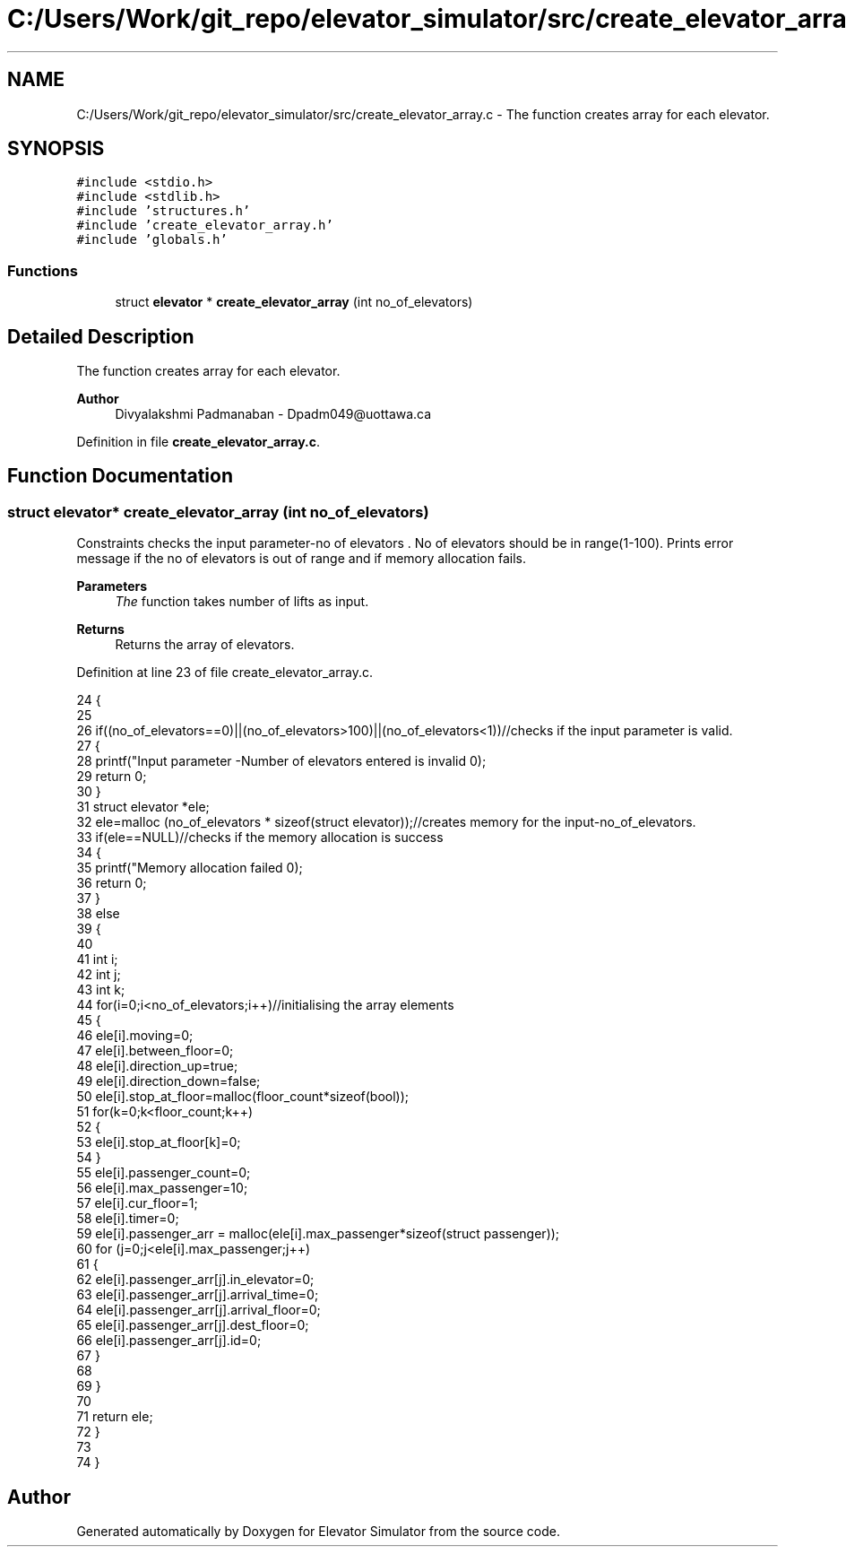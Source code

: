 .TH "C:/Users/Work/git_repo/elevator_simulator/src/create_elevator_array.c" 3 "Fri Apr 24 2020" "Version 2.0" "Elevator Simulator" \" -*- nroff -*-
.ad l
.nh
.SH NAME
C:/Users/Work/git_repo/elevator_simulator/src/create_elevator_array.c \- The function creates array for each elevator\&.  

.SH SYNOPSIS
.br
.PP
\fC#include <stdio\&.h>\fP
.br
\fC#include <stdlib\&.h>\fP
.br
\fC#include 'structures\&.h'\fP
.br
\fC#include 'create_elevator_array\&.h'\fP
.br
\fC#include 'globals\&.h'\fP
.br

.SS "Functions"

.in +1c
.ti -1c
.RI "struct \fBelevator\fP * \fBcreate_elevator_array\fP (int no_of_elevators)"
.br
.in -1c
.SH "Detailed Description"
.PP 
The function creates array for each elevator\&. 


.PP
\fBAuthor\fP
.RS 4
Divyalakshmi Padmanaban - Dpadm049@uottawa.ca 
.RE
.PP

.PP
Definition in file \fBcreate_elevator_array\&.c\fP\&.
.SH "Function Documentation"
.PP 
.SS "struct \fBelevator\fP* create_elevator_array (int no_of_elevators)"
Constraints checks the input parameter-no of elevators \&. No of elevators should be in range(1-100)\&. Prints error message if the no of elevators is out of range and if memory allocation fails\&. 
.PP
\fBParameters\fP
.RS 4
\fIThe\fP function takes number of lifts as input\&. 
.RE
.PP
\fBReturns\fP
.RS 4
Returns the array of elevators\&. 
.RE
.PP

.PP
Definition at line 23 of file create_elevator_array\&.c\&.
.PP
.nf
24 {
25     
26     if((no_of_elevators==0)||(no_of_elevators>100)||(no_of_elevators<1))//checks if the input parameter is valid\&.
27     {
28         printf("Input parameter -Number of elevators entered is invalid \n");
29         return 0;
30     }
31     struct elevator *ele;
32     ele=malloc (no_of_elevators * sizeof(struct elevator));//creates memory for the input-no_of_elevators\&.
33     if(ele==NULL)//checks if the memory allocation is success
34     {
35         printf("Memory allocation failed \n");
36         return 0;
37     }
38     else
39     {
40         
41         int i;
42         int j;
43         int k;
44         for(i=0;i<no_of_elevators;i++)//initialising the array elements
45         {
46             ele[i]\&.moving=0;
47             ele[i]\&.between_floor=0;
48             ele[i]\&.direction_up=true;
49             ele[i]\&.direction_down=false;
50             ele[i]\&.stop_at_floor=malloc(floor_count*sizeof(bool));
51             for(k=0;k<floor_count;k++)
52             {
53                 ele[i]\&.stop_at_floor[k]=0;
54             }
55             ele[i]\&.passenger_count=0;
56             ele[i]\&.max_passenger=10;
57             ele[i]\&.cur_floor=1;
58             ele[i]\&.timer=0;
59             ele[i]\&.passenger_arr = malloc(ele[i]\&.max_passenger*sizeof(struct passenger));
60             for (j=0;j<ele[i]\&.max_passenger;j++)
61             {
62             ele[i]\&.passenger_arr[j]\&.in_elevator=0;
63             ele[i]\&.passenger_arr[j]\&.arrival_time=0;
64             ele[i]\&.passenger_arr[j]\&.arrival_floor=0;
65             ele[i]\&.passenger_arr[j]\&.dest_floor=0;
66             ele[i]\&.passenger_arr[j]\&.id=0;
67             }
68             
69         }
70     
71     return ele;
72     }
73     
74 }
.fi
.SH "Author"
.PP 
Generated automatically by Doxygen for Elevator Simulator from the source code\&.
